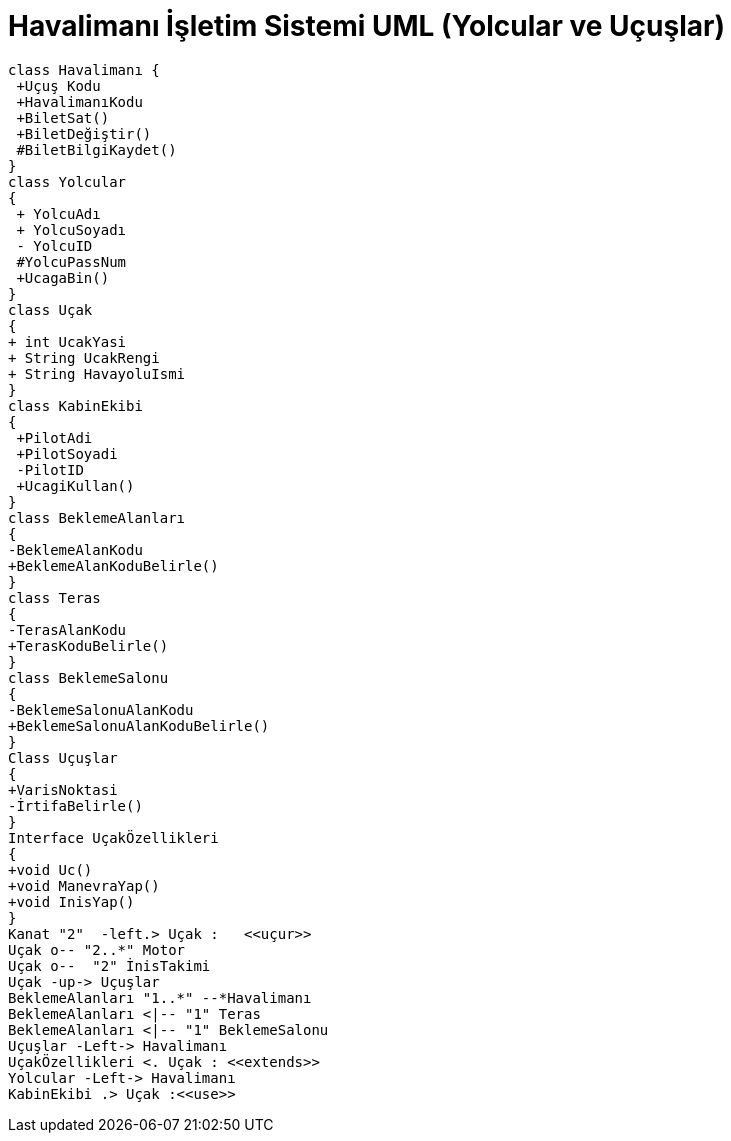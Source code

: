 = Havalimanı İşletim Sistemi UML (Yolcular ve Uçuşlar)

[plantuml,sample2,png]
----
class Havalimanı {
 +Uçuş Kodu
 +HavalimanıKodu
 +BiletSat()
 +BiletDeğiştir()
 #BiletBilgiKaydet()
}
class Yolcular
{
 + YolcuAdı
 + YolcuSoyadı
 - YolcuID
 #YolcuPassNum
 +UcagaBin()
}
class Uçak
{
+ int UcakYasi
+ String UcakRengi
+ String HavayoluIsmi
}
class KabinEkibi
{
 +PilotAdi
 +PilotSoyadi
 -PilotID
 +UcagiKullan()
}
class BeklemeAlanları
{
-BeklemeAlanKodu
+BeklemeAlanKoduBelirle()
}
class Teras
{
-TerasAlanKodu
+TerasKoduBelirle()
}
class BeklemeSalonu
{
-BeklemeSalonuAlanKodu
+BeklemeSalonuAlanKoduBelirle()
}
Class Uçuşlar
{
+VarisNoktasi
-İrtifaBelirle()
}
Interface UçakÖzellikleri
{
+void Uc()
+void ManevraYap()
+void InisYap()
}
Kanat "2"  -left.> Uçak :   <<uçur>> 
Uçak o-- "2..*" Motor
Uçak o--  "2" İnisTakimi
Uçak -up-> Uçuşlar
BeklemeAlanları "1..*" --*Havalimanı 
BeklemeAlanları <|-- "1" Teras
BeklemeAlanları <|-- "1" BeklemeSalonu
Uçuşlar -Left-> Havalimanı 
UçakÖzellikleri <. Uçak : <<extends>>
Yolcular -Left-> Havalimanı
KabinEkibi .> Uçak :<<use>>
----




